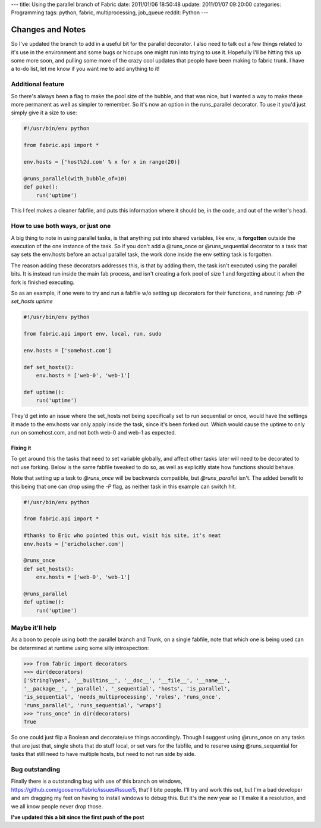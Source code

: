 ---
title: Using the parallel branch of Fabric
date: 2011/01/06 18:50:48
update: 2011/01/07 09:20:00
categories: Programming
tags: python, fabric, multiprocessing, job_queue
reddit: Python
---

Changes and Notes
-----------------

So I've updated the branch to add in a useful bit for the parallel decorator. 
I also need to talk out a few things related to it's use in the environment 
and some bugs or hiccups one might run into trying to use it. Hopefully I'll 
be hitting this up some more soon, and pulling some more of the crazy cool 
updates that people have been making to fabric trunk. I have a to-do list, 
let me know if you want me to add anything to it!

Additional feature
==================

So there's always been a flag to make the pool size of the bubble, and that was
nice, but I wanted a way to make these more permanent as well as simpler to
remember. So it's now an option in the runs_parallel decorator. To use it you'd
just simply give it a size to use:

.. code-block:: python

    #!/usr/bin/env python

    from fabric.api import *

    env.hosts = ['host%2d.com' % x for x in range(20)]

    @runs_parallel(with_bubble_of=10)
    def poke():
        run('uptime')


This I feel makes a cleaner fabfile, and puts this information where it should
be, in the code, and out of the writer's head.

How to use both ways, or just one
=================================

A big thing to note in using parallel tasks, is that anything put into shared
variables, like env, is **forgotten** outside the execution of the one instance of
the task. So if you don't add a @runs_once or @runs_sequential decorator to a
task that say sets the env.hosts before an actual parallel task, the work done
inside the env setting task is forgotten. 

The reason adding these decorators addresses this, is that by adding them, the 
task isn't executed using the parallel bits. It is instead run inside the main 
fab process, and isn't creating a fork pool of size 1 and forgetting about it 
when the fork is finished executing.

So as an example, if one were to try and run a fabfile w/o setting up
decorators for their functions, and running: *fab -P set_hosts uptime*

.. code-block:: python

    #!/usr/bin/env python

    from fabric.api import env, local, run, sudo

    env.hosts = ['somehost.com']

    def set_hosts():
        env.hosts = ['web-0', 'web-1']

    def uptime():
        run('uptime')

They'd get into an issue where the set_hosts not being specifically set to run
sequential or once, would have the settings it made to the env.hosts var only
apply inside the task, since it's been forked out. Which would cause the uptime
to only run on somehost.com, and not both web-0 and web-1 as expected.

Fixing it
~~~~~~~~~

To get around this the tasks that need to set variable globally, and affect
other tasks later will need to be decorated to not use forking. Below is the
same fabfile tweaked to do so, as well as explicitly state how functions should
behave. 

Note that setting up a task to *@runs_once* will be backwards compatible,
but *@runs_parallel* isn't. The added benefit to this being that one can drop
using the *-P* flag, as neither task in this example can switch hit.

.. code-block:: python

    #!/usr/bin/env python

    from fabric.api import *

    #thanks to Eric who pointed this out, visit his site, it's neat
    env.hosts = ['ericholscher.com']

    @runs_once
    def set_hosts():
        env.hosts = ['web-0', 'web-1']

    @runs_parallel
    def uptime():
        run('uptime')

Maybe it'll help
================

As a boon to people using both the parallel branch and Trunk, on a single
fabfile, note that which one is being used can be determined at runtime using
some silly introspection:

.. code-block:: python

    >>> from fabric import decorators
    >>> dir(decorators)
    ['StringTypes', '__builtins__', '__doc__', '__file__', '__name__',
    '__package__', '_parallel', '_sequential', 'hosts', 'is_parallel',
    'is_sequential', 'needs_multiprocessing', 'roles', 'runs_once',
    'runs_parallel', 'runs_sequential', 'wraps']
    >>> "runs_once" in dir(decorators)
    True

So one could just flip a Boolean and decorate/use things accordingly. Though I
suggest using @runs_once on any tasks that are just that, single shots that do
stuff local, or set vars for the fabfile, and to reserve using @runs_sequential
for tasks that still need to have multiple hosts, but need to not run side by
side.


Bug outstanding
===============

Finally there is a outstanding bug with use of this branch on windows,
https://github.com/goosemo/fabric/issues#issue/5, that'll bite people. I'll try
and work this out, but I'm a bad developer and am dragging my feet on having to
install windows to debug this. But it's the new year so I'll make it a
resolution, and we all know people never drop those.


**I've updated this a bit since the first push of the post**
